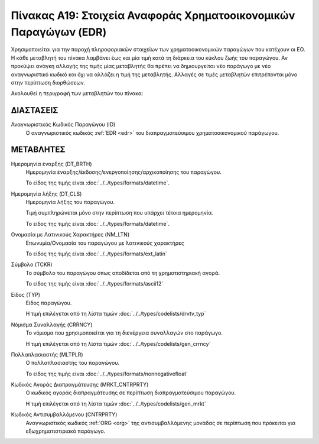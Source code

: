
Πίνακας Α19: Στοιχεία Αναφοράς Χρηματοοικονομικών Παραγώγων (EDR)
=================================================================
Χρησιμοποιείται για την παροχή πληροφοριακών στοιχείων των 
χρηματοοικονομικών παραγώγων που κατέχουν οι EO. Η κάθε μεταβλητή του πίνακα
λαμβάνει έως και μία τιμή κατά τη διάρκεια του κύκλου ζωής του παραγώγου.  Αν
προκύψει ανάγκη αλλαγής της τιμής μίας μεταβλητής θα πρέπει να δημιουργείται
νέο παράγωγο με νέο αναγνωριστικό κωδικό και όχι να αλλάζει η τιμή της
μεταβλητής.  Αλλαγές σε τιμές μεταβλητών επιτρέπονται μόνο στην περίπτωση
διορθώσεων.

Ακολουθεί η περιγραφή των μεταβλητών του πίνακα:

ΔΙΑΣΤΑΣΕΙΣ
----------

Αναγνωριστικός Κωδικός Παραγώγου (ID)
    Ο αναγνωριστικός κωδικός :ref:`EDR <edr>` του διαπραγματεύσιμου χρηματοοικονομικού παράγωγου.


ΜΕΤΑΒΛΗΤΕΣ
----------
Ημερομηνία έναρξης (DT_BRTH)
    Ημερομηνία έναρξης/έκδοσης/ενεργοποίησης/αρχικοποίησης του παραγώγου.

    Το είδος της τιμής είναι :doc:`../../types/formats/datetime`.

Ημερομηνία λήξης (DT_CLS)
    Ημερομηνία λήξης του παραγώγου.

    Τιμή συμπληρώνεται μόνο στην περίπτωση που υπάρχει τέτοια ημερομηνία. 

    Το είδος της τιμής είναι :doc:`../../types/formats/datetime`.


Ονομασία με Λατινικούς Χαρακτήρες (NM_LTN)
    Επωνυμία/Ονομασία του παραγώγου με λατινικούς χαρακτήρες

    Το είδος της τιμής είναι :doc:`../../types/formats/ext_latin`

Σύμβολο (TCKR)
    Το σύμβολο του παραγώγου όπως αποδίδεται από τη χρηματιστηριακή αγορά.

    Το είδος της τιμής είναι :doc:`../../types/formats/ascii12`

Είδος (TYP)
    Είδος παραγώγου.

    Η τιμή επιλέγεται από τη λίστα τιμών :doc:`../../types/codelists/drvtv_typ`

.. _edrcurrency:

Νόμισμα Συναλλαγής (CRRNCY)
    Το νόμισμα που χρησιμοποιείται για τη διενέργεια συναλλαγών στο παράγωγο.

    Η τιμή επιλέγεται από τη λίστα τιμών :doc:`../../types/codelists/gen_crrncy`

Πολλαπλασιαστής (MLTPLR)
    Ο πολλαπλασιαστής του παραγώγου.

    Το είδος της τιμής είναι :doc:`../../types/formats/nonnegativefloat`

Κωδικός Αγοράς Διαπραγμάτευσης (MRKT_CNTRPRTY)
    Ο κωδικός αγοράς διαπραγμάτευσης σε περίπτωση διαπραγματεύσιμου παραγώγου.

    Η τιμή επιλέγεται από τη λίστα τιμών :doc:`../../types/codelists/gen_mrkt`

Κωδικός Αντισυμβαλλόμενου (CNTRPRTY)
    Αναγνωριστικός κωδικός :ref:`ORG <org>` της αντισυμβαλλόμενης μονάδας σε
    περίπτωση που πρόκειται για εξωχρηματιστιριακό παράγωγο.


